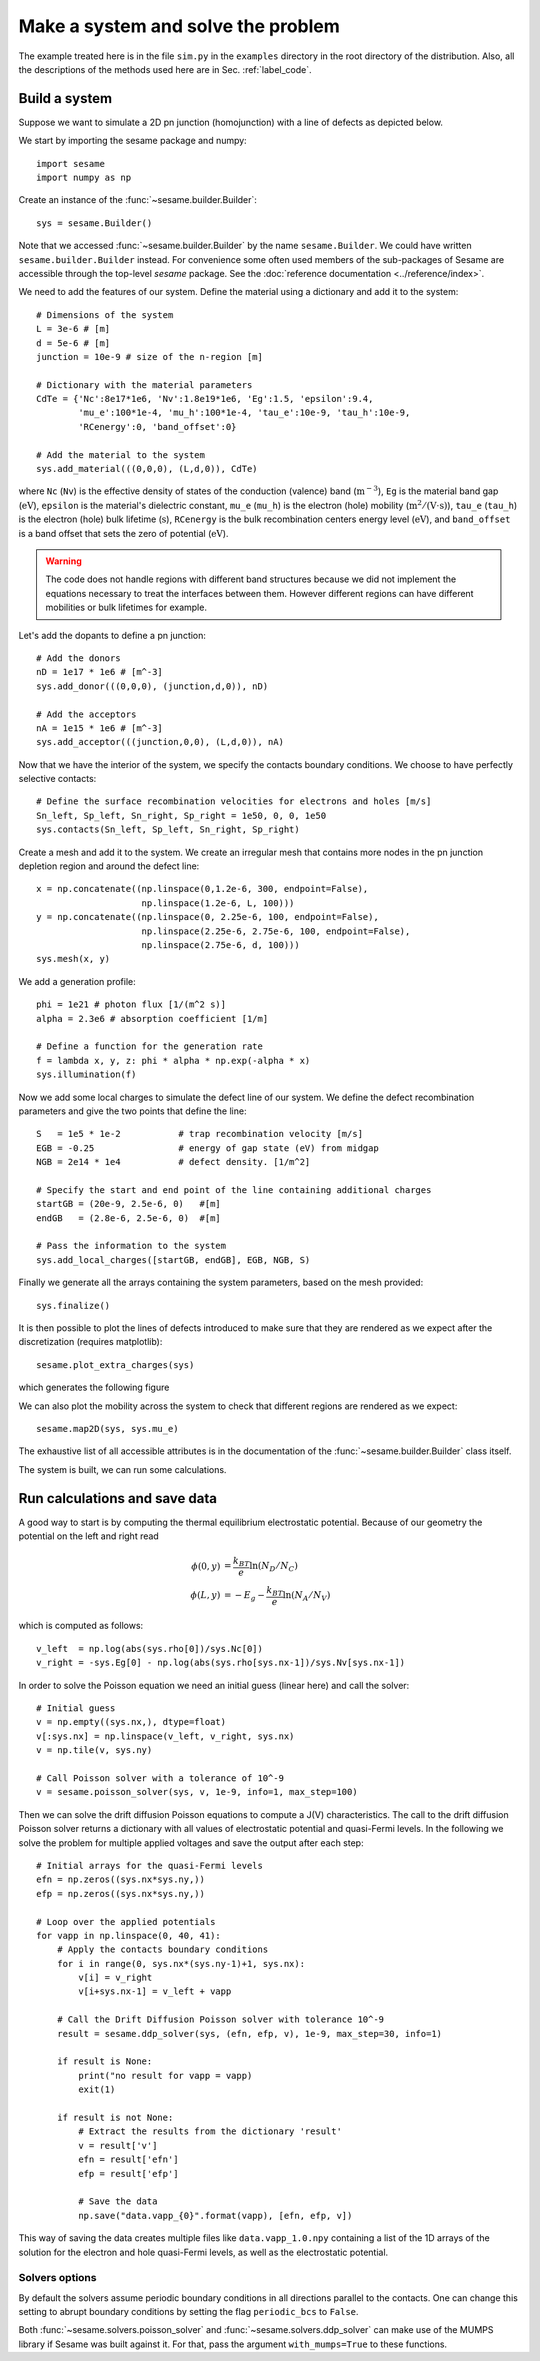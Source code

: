 Make a system and solve the problem
-----------------------------------

The example treated here is in the file ``sim.py`` in the ``examples`` directory in the root
directory of the distribution. Also, all the descriptions of the methods used
here are in Sec. :ref:`label_code`.

Build a system
...............

Suppose we want to simulate a 2D pn junction (homojunction) with a line of
defects as depicted below.  

.. image:: geometry.svg
   :align: center

We start by importing the sesame package and numpy::

    import sesame
    import numpy as np

Create an instance of the :func:`~sesame.builder.Builder`::

    sys = sesame.Builder()

Note that  we accessed :func:`~sesame.builder.Builder` by the name
``sesame.Builder``. We could have written ``sesame.builder.Builder`` instead.
For convenience some often used members of the sub-packages of Sesame are
accessible through the top-level `sesame` package. See the :doc:`reference
documentation <../reference/index>`.

We need to add the  features of our system. Define the material using a
dictionary and add it to the system::

    # Dimensions of the system
    L = 3e-6 # [m]
    d = 5e-6 # [m]
    junction = 10e-9 # size of the n-region [m]

    # Dictionary with the material parameters
    CdTe = {'Nc':8e17*1e6, 'Nv':1.8e19*1e6, 'Eg':1.5, 'epsilon':9.4,
            'mu_e':100*1e-4, 'mu_h':100*1e-4, 'tau_e':10e-9, 'tau_h':10e-9, 
            'RCenergy':0, 'band_offset':0}

    # Add the material to the system
    sys.add_material(((0,0,0), (L,d,0)), CdTe)

where ``Nc`` (``Nv``) is the effective density of states of the conduction
(valence) band (:math:`\mathrm{m^{-3}}`), ``Eg`` is the material band gap
(:math:`\mathrm{eV}`), ``epsilon`` is the material's dielectric constant,
``mu_e`` (``mu_h``) is the electron (hole) mobility (:math:`\mathrm{m^2/(V\cdot
s)}`), ``tau_e`` (``tau_h``) is the electron (hole) bulk lifetime
(:math:`\mathrm{s}`), ``RCenergy`` is the bulk recombination centers energy
level (:math:`\mathrm{eV}`), and ``band_offset`` is a band offset that sets the
zero of potential (:math:`\mathrm{eV}`). 

.. warning::
   The code does not handle regions with different band
   structures because we did not implement the equations necessary to treat the
   interfaces between them. However different regions can have different
   mobilities or bulk lifetimes for example.


Let's add the dopants to define a pn junction::

    # Add the donors
    nD = 1e17 * 1e6 # [m^-3]
    sys.add_donor(((0,0,0), (junction,d,0)), nD)

    # Add the acceptors
    nA = 1e15 * 1e6 # [m^-3]
    sys.add_acceptor(((junction,0,0), (L,d,0)), nA)

Now that we have the interior of the system, we specify the contacts boundary
conditions. We choose to have perfectly selective contacts::

    # Define the surface recombination velocities for electrons and holes [m/s]
    Sn_left, Sp_left, Sn_right, Sp_right = 1e50, 0, 0, 1e50
    sys.contacts(Sn_left, Sp_left, Sn_right, Sp_right)

Create a mesh and add it to the system. We create an irregular mesh that
contains more nodes in the pn junction depletion region and around the defect
line::

    x = np.concatenate((np.linspace(0,1.2e-6, 300, endpoint=False), 
                        np.linspace(1.2e-6, L, 100)))
    y = np.concatenate((np.linspace(0, 2.25e-6, 100, endpoint=False), 
                        np.linspace(2.25e-6, 2.75e-6, 100, endpoint=False),
                        np.linspace(2.75e-6, d, 100)))
    sys.mesh(x, y)

We add a generation profile::

    phi = 1e21 # photon flux [1/(m^2 s)]
    alpha = 2.3e6 # absorption coefficient [1/m]

    # Define a function for the generation rate
    f = lambda x, y, z: phi * alpha * np.exp(-alpha * x)
    sys.illumination(f)

Now we add some local charges to simulate the defect line of our system. We
define the defect recombination parameters and give the two points that define
the line::

    S   = 1e5 * 1e-2           # trap recombination velocity [m/s]
    EGB = -0.25                # energy of gap state (eV) from midgap
    NGB = 2e14 * 1e4           # defect density. [1/m^2]

    # Specify the start and end point of the line containing additional charges
    startGB = (20e-9, 2.5e-6, 0)   #[m]
    endGB   = (2.8e-6, 2.5e-6, 0)  #[m]

    # Pass the information to the system
    sys.add_local_charges([startGB, endGB], EGB, NGB, S)

Finally we generate all the arrays containing the system parameters, based on
the mesh provided::

    sys.finalize()


It is then possible to plot the lines of defects introduced to make sure that
they are rendered as we expect after the discretization (requires matplotlib)::

    sesame.plot_extra_charges(sys)

which generates the following figure

.. image:: system_plot.svg
   :align: center

We can also plot the mobility across the system to check that different regions
are rendered as we expect::

    sesame.map2D(sys, sys.mu_e)

The exhaustive list of all accessible attributes is in the
documentation of the :func:`~sesame.builder.Builder` class itself.

The system is built, we can run some calculations.


Run calculations and save data
..............................

A good way to start is by computing the thermal equilibrium electrostatic
potential. Because of our geometry the potential on the left and right read

.. math::
   \phi(0, y) &= \frac{k_BT}{e}\ln\left(N_D/N_C \right)\\
   \phi(L, y) &= -E_g - \frac{k_BT}{e}\ln\left(N_A/N_V \right)

which is computed as follows::

    v_left  = np.log(abs(sys.rho[0])/sys.Nc[0])
    v_right = -sys.Eg[0] - np.log(abs(sys.rho[sys.nx-1])/sys.Nv[sys.nx-1])

In order to solve the Poisson equation we need an initial guess (linear here)
and call the solver::

    # Initial guess
    v = np.empty((sys.nx,), dtype=float)
    v[:sys.nx] = np.linspace(v_left, v_right, sys.nx)
    v = np.tile(v, sys.ny)

    # Call Poisson solver with a tolerance of 10^-9
    v = sesame.poisson_solver(sys, v, 1e-9, info=1, max_step=100)

Then we can solve the drift diffusion Poisson equations to compute a
J(V) characteristics. The call to the drift diffusion Poisson solver returns a
dictionary with all values of electrostatic potential and quasi-Fermi levels. In
the following we solve the problem for multiple applied voltages and save the
output after each step::

    # Initial arrays for the quasi-Fermi levels
    efn = np.zeros((sys.nx*sys.ny,))
    efp = np.zeros((sys.nx*sys.ny,))

    # Loop over the applied potentials
    for vapp in np.linspace(0, 40, 41):
        # Apply the contacts boundary conditions
        for i in range(0, sys.nx*(sys.ny-1)+1, sys.nx):
            v[i] = v_right
            v[i+sys.nx-1] = v_left + vapp

        # Call the Drift Diffusion Poisson solver with tolerance 10^-9
        result = sesame.ddp_solver(sys, (efn, efp, v), 1e-9, max_step=30, info=1)
        
        if result is None:
            print("no result for vapp = vapp)
            exit(1)
        
        if result is not None:
            # Extract the results from the dictionary 'result'
            v = result['v']
            efn = result['efn']
            efp = result['efp']

            # Save the data
            np.save("data.vapp_{0}".format(vapp), [efn, efp, v])

This way of saving the data creates multiple files like ``data.vapp_1.0.npy``
containing a list of the 1D arrays of the solution for the electron and hole
quasi-Fermi levels, as well as the electrostatic potential. 

Solvers options
+++++++++++++++

By default the solvers assume periodic boundary conditions in all directions
parallel to the contacts. One can change this setting to abrupt boundary
conditions by setting the flag ``periodic_bcs`` to ``False``.

Both :func:`~sesame.solvers.poisson_solver` and
:func:`~sesame.solvers.ddp_solver` can make use of the MUMPS library if Sesame
was built against it. For that, pass the argument ``with_mumps=True`` to these
functions.
